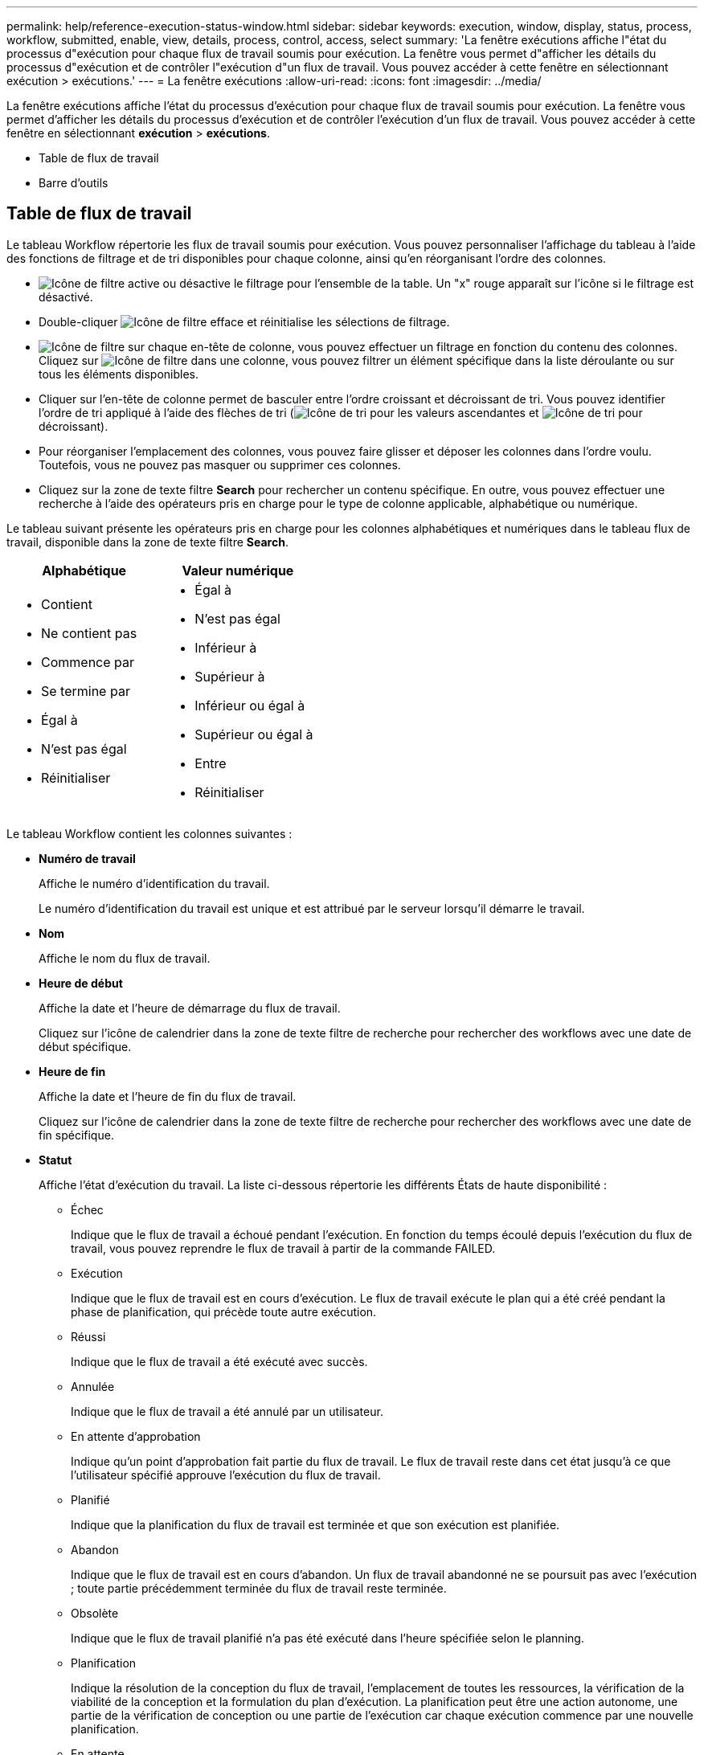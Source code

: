 ---
permalink: help/reference-execution-status-window.html 
sidebar: sidebar 
keywords: execution, window, display, status, process, workflow, submitted, enable, view, details, process, control, access, select 
summary: 'La fenêtre exécutions affiche l"état du processus d"exécution pour chaque flux de travail soumis pour exécution. La fenêtre vous permet d"afficher les détails du processus d"exécution et de contrôler l"exécution d"un flux de travail. Vous pouvez accéder à cette fenêtre en sélectionnant exécution > exécutions.' 
---
= La fenêtre exécutions
:allow-uri-read: 
:icons: font
:imagesdir: ../media/


[role="lead"]
La fenêtre exécutions affiche l'état du processus d'exécution pour chaque flux de travail soumis pour exécution. La fenêtre vous permet d'afficher les détails du processus d'exécution et de contrôler l'exécution d'un flux de travail. Vous pouvez accéder à cette fenêtre en sélectionnant *exécution* > *exécutions*.

* Table de flux de travail
* Barre d'outils




== Table de flux de travail

Le tableau Workflow répertorie les flux de travail soumis pour exécution. Vous pouvez personnaliser l'affichage du tableau à l'aide des fonctions de filtrage et de tri disponibles pour chaque colonne, ainsi qu'en réorganisant l'ordre des colonnes.

* image:../media/filter_icon_wfa.gif["Icône de filtre"] active ou désactive le filtrage pour l'ensemble de la table. Un "x" rouge apparaît sur l'icône si le filtrage est désactivé.
* Double-cliquer image:../media/filter_icon_wfa.gif["Icône de filtre"] efface et réinitialise les sélections de filtrage.
* image:../media/wfa_filter_icon.gif["Icône de filtre"] sur chaque en-tête de colonne, vous pouvez effectuer un filtrage en fonction du contenu des colonnes. Cliquez sur image:../media/wfa_filter_icon.gif["Icône de filtre"] dans une colonne, vous pouvez filtrer un élément spécifique dans la liste déroulante ou sur tous les éléments disponibles.
* Cliquer sur l'en-tête de colonne permet de basculer entre l'ordre croissant et décroissant de tri. Vous pouvez identifier l'ordre de tri appliqué à l'aide des flèches de tri (image:../media/wfa_sortarrow_up_icon.gif["Icône de tri"] pour les valeurs ascendantes et image:../media/wfa_sortarrow_down_icon.gif["Icône de tri"] pour décroissant).
* Pour réorganiser l'emplacement des colonnes, vous pouvez faire glisser et déposer les colonnes dans l'ordre voulu. Toutefois, vous ne pouvez pas masquer ou supprimer ces colonnes.
* Cliquez sur la zone de texte filtre *Search* pour rechercher un contenu spécifique. En outre, vous pouvez effectuer une recherche à l'aide des opérateurs pris en charge pour le type de colonne applicable, alphabétique ou numérique.


Le tableau suivant présente les opérateurs pris en charge pour les colonnes alphabétiques et numériques dans le tableau flux de travail, disponible dans la zone de texte filtre *Search*.

[cols="2*"]
|===
| Alphabétique | Valeur numérique 


 a| 
* Contient
* Ne contient pas
* Commence par
* Se termine par
* Égal à
* N'est pas égal
* Réinitialiser

 a| 
* Égal à
* N'est pas égal
* Inférieur à
* Supérieur à
* Inférieur ou égal à
* Supérieur ou égal à
* Entre
* Réinitialiser


|===
Le tableau Workflow contient les colonnes suivantes :

* *Numéro de travail*
+
Affiche le numéro d'identification du travail.

+
Le numéro d'identification du travail est unique et est attribué par le serveur lorsqu'il démarre le travail.

* *Nom*
+
Affiche le nom du flux de travail.

* *Heure de début*
+
Affiche la date et l'heure de démarrage du flux de travail.

+
Cliquez sur l'icône de calendrier dans la zone de texte filtre de recherche pour rechercher des workflows avec une date de début spécifique.

* *Heure de fin*
+
Affiche la date et l'heure de fin du flux de travail.

+
Cliquez sur l'icône de calendrier dans la zone de texte filtre de recherche pour rechercher des workflows avec une date de fin spécifique.

* *Statut*
+
Affiche l'état d'exécution du travail. La liste ci-dessous répertorie les différents États de haute disponibilité :

+
** Échec
+
Indique que le flux de travail a échoué pendant l'exécution. En fonction du temps écoulé depuis l'exécution du flux de travail, vous pouvez reprendre le flux de travail à partir de la commande FAILED.

** Exécution
+
Indique que le flux de travail est en cours d'exécution. Le flux de travail exécute le plan qui a été créé pendant la phase de planification, qui précède toute autre exécution.

** Réussi
+
Indique que le flux de travail a été exécuté avec succès.

** Annulée
+
Indique que le flux de travail a été annulé par un utilisateur.

** En attente d'approbation
+
Indique qu'un point d'approbation fait partie du flux de travail. Le flux de travail reste dans cet état jusqu'à ce que l'utilisateur spécifié approuve l'exécution du flux de travail.

** Planifié
+
Indique que la planification du flux de travail est terminée et que son exécution est planifiée.

** Abandon
+
Indique que le flux de travail est en cours d'abandon. Un flux de travail abandonné ne se poursuit pas avec l'exécution ; toute partie précédemment terminée du flux de travail reste terminée.

** Obsolète
+
Indique que le flux de travail planifié n'a pas été exécuté dans l'heure spécifiée selon le planning.

** Planification
+
Indique la résolution de la conception du flux de travail, l'emplacement de toutes les ressources, la vérification de la viabilité de la conception et la formulation du plan d'exécution. La planification peut être une action autonome, une partie de la vérification de conception ou une partie de l'exécution car chaque exécution commence par une nouvelle planification.

** En attente
+
Indique que le flux de travail se trouve dans la file d'attente de planification. Il s'agit d'un état interne. Le flux de travail est récupéré pour la planification à partir de cet état.

** Réussite partielle
+
Indique que même si le flux de travail a été exécuté avec succès, une ou plusieurs étapes ont échoué. L'exécution est terminée car les étapes ayant échoué ont été configurées de sorte que l'exécution du flux de travail se poursuit même lorsque l'étape a échoué.



* * Terminé*
+
Affiche le nombre d'étapes terminées du nombre total d'étapes pour le flux de travail sélectionné.

* *Soumis par*
+
Affiche le nom d'utilisateur de l'utilisateur qui a soumis le flux de travail.

* *Soumis au*
+
Affiche la date et l'heure auxquelles le flux de travail a été soumis.

+
Cliquez sur l'icône de calendrier dans la zone de texte filtre de recherche pour rechercher des workflows avec un certain envoi à la date.

* *Commentaire d'exécution*
+
Affiche le commentaire spécifié pour l'exécution du flux de travail.

* *Prévu pour*
+
Affiche la date et l'heure planifiées pour l'exécution du flux de travail.

+
Cliquez sur l'icône de calendrier dans la zone de texte filtre de recherche pour rechercher des flux de travail dont la date est prévue. Lorsqu'un filtre pour afficher les travaux à une date ultérieure est appliqué sur la colonne, les travaux dont la valeur est « Job # zéro » peuvent être affichés. Cela indique que le travail n'est pas encore créé et qu'il sera créé à l'heure programmée.

* *ID récurrent*
+
Affiche l'identifiant de la planification récurrente.

* *Nom de l'annexe*
+
Affiche le nom du planning.

* *Dernier changement d'état*
+
Affiche l'heure à laquelle un état a été modifié.

+
Cliquez sur l'icône de calendrier dans la zone de texte filtre de recherche pour rechercher des workflows avec une date de changement d'état de dernier spécifique.

* *Commentaire du point d'approbation*
+
Indique le message affiché à l'utilisateur au dernier point d'approbation, le cas échéant, pendant l'exécution du flux de travail.





== Barre d'outils

La barre d'outils se trouve au-dessus de l'en-tête de colonne. Vous pouvez utiliser les icônes de la barre d'outils pour effectuer diverses actions. Vous pouvez également accéder à ces actions à partir du menu contextuel de la fenêtre.

* *image:../media/details_wfa_icon.gif["Icône Détails"] (Détails)*
+
Ouvre la fenêtre surveillance du flux de travail sélectionné, qui contient les onglets suivants pour obtenir des informations détaillées sur le flux de travail :

+
** Débit
** Plan d'exécution
** Entrées utilisateur
** Paramètres de retour
** Historique




Vous pouvez également double-cliquer sur une entrée du tableau pour ouvrir la fenêtre surveillance afin d'afficher des informations détaillées.

* *image:../media/abort_wfa_icon.gif["Icône abandonner"] (Abandon)*
+
Arrête le processus d'exécution de continuer. Cette option est activée pour les flux de travail en mode d'exécution.

* *image:../media/reschedule_wfa_icon.gif["Icône Réchechule"] (Replanifier)*
+
Ouvre une boîte de dialogue replanifier le workflow, qui permet de modifier l'heure d'exécution du flux de travail. L'option est activée pour les flux de travail qui sont à l'état planifié.

* *image:../media/resume_wfa_icon.gif["Icône reprendre"] (Reprise)*
+
Ouvre une boîte de dialogue reprendre le flux de travail qui vous permet de reprendre l'exécution du flux de travail après la modification des problèmes d'environnement (par exemple, des informations d'identification incorrectes sur une baie, des licences manquantes ou une baie en panne). L'option est activée pour les flux de travail qui se trouvent dans le `Failed` état.

* *image:../media/approve_resume_wfa_icon.gif["Icône approuver et reprendre"] (Approuver et reprendre)*
+
Vous permet d'approuver l'exécution du flux de travail et de poursuivre le processus d'exécution. Cette option est activée pour les flux de travail qui se trouvent dans le `Waiting For Approval state`.

* *image:../media/reject_abort_wfa_icon.gif["Icône rejeter et abandonner"] (Rejet et abandon)*
+
Vous permet de rejeter l'exécution du flux de travail et d'arrêter le processus d'exécution. Cette option est activée pour les flux de travail qui se trouvent dans le `Waiting For Approval state`.

* *image:../media/clean_reservation_wfa_icon.gif["Icône de nettoyage de la réservation"] (Réservation propre)*
+
Permet de nettoyer la réservation de ressources effectuée pour un workflow à partir du cache local. La réservation propre n'est disponible que pour les flux de travail planifiés, en échec et partiellement réussis. Vous ne pouvez pas reprendre la réservation après son nettoyage.

* *image:../media/refresh_wfa_icon.gif["Icône Réfrech"] (Actualiser)*
+
Actualise la liste des flux de travail. La vue est automatiquement actualisée. Vous pouvez activer ou désactiver l'actualisation automatique en cliquant sur image:../media/refresh_icon_wfa.gif[""] dans la barre d'état.



